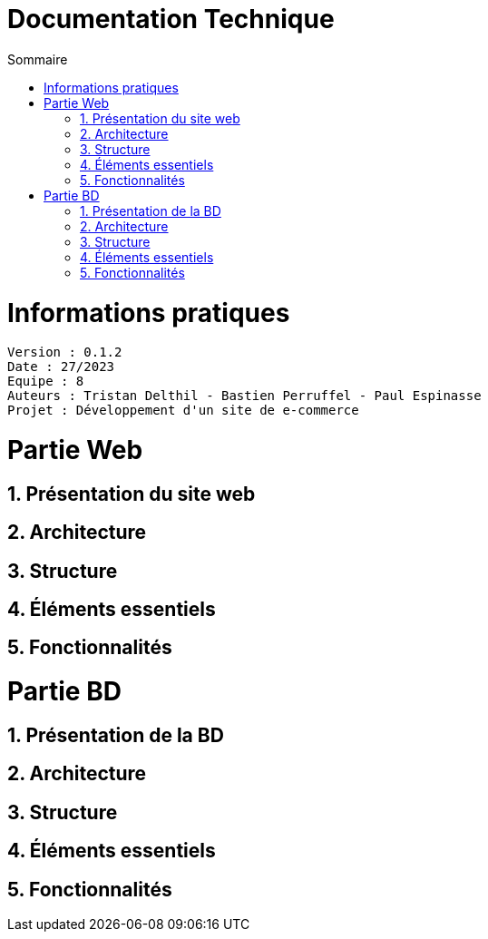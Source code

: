 # Documentation Technique 
:toc:
:toc-title: Sommaire
:sectnums:

= Informations pratiques
----
Version : 0.1.2
Date : 27/2023
Equipe : 8
Auteurs : Tristan Delthil - Bastien Perruffel - Paul Espinasse
Projet : Développement d'un site de e-commerce
----

= Partie Web

== Présentation du site web

== Architecture

== Structure

== Éléments essentiels

== Fonctionnalités

= Partie BD

== Présentation de la BD

== Architecture

== Structure

== Éléments essentiels

== Fonctionnalités
